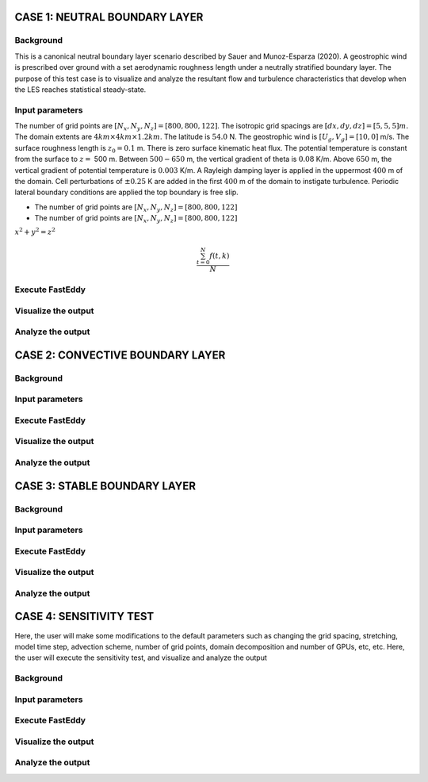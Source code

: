 CASE 1: NEUTRAL BOUNDARY LAYER
===============================

Background
----------

This is a canonical neutral boundary layer scenario described by Sauer and Munoz-Esparza (2020). A geostrophic wind is prescribed over ground with a set aerodynamic roughness length under a neutrally stratified boundary layer. The purpose of this test case is to visualize and analyze the resultant flow and turbulence characteristics that develop when the LES reaches statistical steady-state.

Input parameters
----------------

The number of grid points are :math:`[N_x,N_y,N_z]=[800,800,122]`. The isotropic grid spacings are :math:`[dx,dy,dz]=[5,5,5] m.` The domain extents are
:math:`4 km \times 4 km \times 1.2 km`. The latitude is :math:`54.0` N. The geostrophic wind is :math:`[U_g,V_g]=[10,0]` m/s. The surface roughness length is :math:`z_0=0.1` m. There is zero surface kinematic heat flux. The potential temperature is constant from the surface to :math:`z=` 500 m. Between :math:`500-650` m, the vertical gradient of theta is :math:`0.08` K/m. Above :math:`650` m, the vertical gradient of potential temperature is :math:`0.003` K/m. A Rayleigh damping layer is applied in the uppermost :math:`400` m of the domain. Cell perturbations of :math:`\pm 0.25` K are added in the first :math:`400` m of the domain to instigate turbulence. Periodic lateral boundary conditions are applied the top boundary is free slip.


* The number of grid points are :math:`[N_x,N_y,N_z]=[800,800,122]`
* The number of grid points are :math:`[N_x,N_y,N_z]=[800,800,122]`

:math:`x^2+y^2=z^2`

.. math::

   \frac{ \sum_{t=0}^{N}f(t,k) }{N}

Execute FastEddy
----------------

Visualize the output
--------------------

Analyze the output
------------------


CASE 2: CONVECTIVE BOUNDARY LAYER
==================================

Background
----------

Input parameters
----------------

Execute FastEddy
----------------

Visualize the output
--------------------

Analyze the output
------------------

CASE 3: STABLE BOUNDARY LAYER
=============================

Background
----------

Input parameters
----------------

Execute FastEddy
----------------

Visualize the output
--------------------

Analyze the output
------------------


CASE 4: SENSITIVITY TEST
========================

Here, the user will make some modifications to the default parameters such as changing the grid spacing, stretching, model time step, advection scheme, number of grid points, domain decomposition and number of GPUs, etc, etc. Here, the user will execute the sensitivity test, and visualize and analyze the output

Background
----------

Input parameters
----------------

Execute FastEddy
----------------

Visualize the output
--------------------

Analyze the output
------------------
